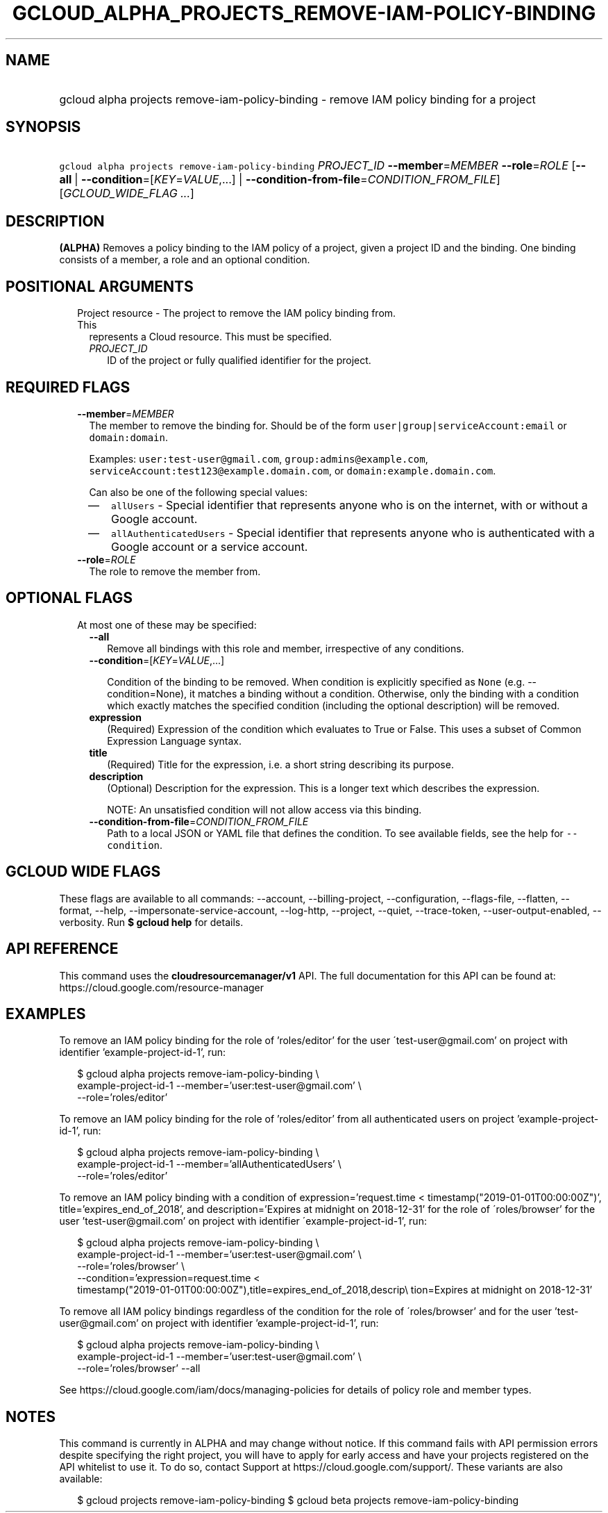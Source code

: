 
.TH "GCLOUD_ALPHA_PROJECTS_REMOVE\-IAM\-POLICY\-BINDING" 1



.SH "NAME"
.HP
gcloud alpha projects remove\-iam\-policy\-binding \- remove IAM policy binding for a project



.SH "SYNOPSIS"
.HP
\f5gcloud alpha projects remove\-iam\-policy\-binding\fR \fIPROJECT_ID\fR \fB\-\-member\fR=\fIMEMBER\fR \fB\-\-role\fR=\fIROLE\fR [\fB\-\-all\fR\ |\ \fB\-\-condition\fR=[\fIKEY\fR=\fIVALUE\fR,...]\ |\ \fB\-\-condition\-from\-file\fR=\fICONDITION_FROM_FILE\fR] [\fIGCLOUD_WIDE_FLAG\ ...\fR]



.SH "DESCRIPTION"

\fB(ALPHA)\fR Removes a policy binding to the IAM policy of a project, given a
project ID and the binding. One binding consists of a member, a role and an
optional condition.



.SH "POSITIONAL ARGUMENTS"

.RS 2m
.TP 2m

Project resource \- The project to remove the IAM policy binding from. This
represents a Cloud resource. This must be specified.

.RS 2m
.TP 2m
\fIPROJECT_ID\fR
ID of the project or fully qualified identifier for the project.


.RE
.RE
.sp

.SH "REQUIRED FLAGS"

.RS 2m
.TP 2m
\fB\-\-member\fR=\fIMEMBER\fR
The member to remove the binding for. Should be of the form
\f5user|group|serviceAccount:email\fR or \f5domain:domain\fR.

Examples: \f5user:test\-user@gmail.com\fR, \f5group:admins@example.com\fR,
\f5serviceAccount:test123@example.domain.com\fR, or
\f5domain:example.domain.com\fR.

Can also be one of the following special values:
.RS 2m
.IP "\(em" 2m
\f5allUsers\fR \- Special identifier that represents anyone who is on the
internet, with or without a Google account.
.IP "\(em" 2m
\f5allAuthenticatedUsers\fR \- Special identifier that represents anyone who is
authenticated with a Google account or a service account.
.RE
.RE
.sp

.RS 2m
.TP 2m
\fB\-\-role\fR=\fIROLE\fR
The role to remove the member from.


.RE
.sp

.SH "OPTIONAL FLAGS"

.RS 2m
.TP 2m

At most one of these may be specified:

.RS 2m
.TP 2m
\fB\-\-all\fR
Remove all bindings with this role and member, irrespective of any conditions.

.TP 2m
\fB\-\-condition\fR=[\fIKEY\fR=\fIVALUE\fR,...]

Condition of the binding to be removed. When condition is explicitly specified
as \f5None\fR (e.g. \-\-condition=None), it matches a binding without a
condition. Otherwise, only the binding with a condition which exactly matches
the specified condition (including the optional description) will be removed.

.TP 2m
\fBexpression\fR
(Required) Expression of the condition which evaluates to True or False. This
uses a subset of Common Expression Language syntax.

.TP 2m
\fBtitle\fR
(Required) Title for the expression, i.e. a short string describing its purpose.

.TP 2m
\fBdescription\fR
(Optional) Description for the expression. This is a longer text which describes
the expression.

NOTE: An unsatisfied condition will not allow access via this binding.

.TP 2m
\fB\-\-condition\-from\-file\fR=\fICONDITION_FROM_FILE\fR
Path to a local JSON or YAML file that defines the condition. To see available
fields, see the help for \f5\-\-condition\fR.


.RE
.RE
.sp

.SH "GCLOUD WIDE FLAGS"

These flags are available to all commands: \-\-account, \-\-billing\-project,
\-\-configuration, \-\-flags\-file, \-\-flatten, \-\-format, \-\-help,
\-\-impersonate\-service\-account, \-\-log\-http, \-\-project, \-\-quiet,
\-\-trace\-token, \-\-user\-output\-enabled, \-\-verbosity. Run \fB$ gcloud
help\fR for details.



.SH "API REFERENCE"

This command uses the \fBcloudresourcemanager/v1\fR API. The full documentation
for this API can be found at: https://cloud.google.com/resource\-manager



.SH "EXAMPLES"

To remove an IAM policy binding for the role of 'roles/editor' for the user
\'test\-user@gmail.com' on project with identifier 'example\-project\-id\-1',
run:

.RS 2m
$ gcloud alpha projects remove\-iam\-policy\-binding \e
    example\-project\-id\-1 \-\-member='user:test\-user@gmail.com' \e
    \-\-role='roles/editor'
.RE

To remove an IAM policy binding for the role of 'roles/editor' from all
authenticated users on project 'example\-project\-id\-1', run:

.RS 2m
$ gcloud alpha projects remove\-iam\-policy\-binding \e
    example\-project\-id\-1 \-\-member='allAuthenticatedUsers' \e
    \-\-role='roles/editor'
.RE

To remove an IAM policy binding with a condition of expression='request.time <
timestamp("2019\-01\-01T00:00:00Z")', title='expires_end_of_2018', and
description='Expires at midnight on 2018\-12\-31' for the role of
\'roles/browser' for the user 'test\-user@gmail.com' on project with identifier
\'example\-project\-id\-1', run:

.RS 2m
$ gcloud alpha projects remove\-iam\-policy\-binding \e
    example\-project\-id\-1 \-\-member='user:test\-user@gmail.com' \e
    \-\-role='roles/browser' \e
    \-\-condition='expression=request.time <
 timestamp("2019\-01\-01T00:00:00Z"),title=expires_end_of_2018,descrip\e
tion=Expires at midnight on 2018\-12\-31'
.RE

To remove all IAM policy bindings regardless of the condition for the role of
\'roles/browser' and for the user 'test\-user@gmail.com' on project with
identifier 'example\-project\-id\-1', run:

.RS 2m
$ gcloud alpha projects remove\-iam\-policy\-binding \e
    example\-project\-id\-1 \-\-member='user:test\-user@gmail.com' \e
    \-\-role='roles/browser' \-\-all
.RE

See https://cloud.google.com/iam/docs/managing\-policies for details of policy
role and member types.



.SH "NOTES"

This command is currently in ALPHA and may change without notice. If this
command fails with API permission errors despite specifying the right project,
you will have to apply for early access and have your projects registered on the
API whitelist to use it. To do so, contact Support at
https://cloud.google.com/support/. These variants are also available:

.RS 2m
$ gcloud projects remove\-iam\-policy\-binding
$ gcloud beta projects remove\-iam\-policy\-binding
.RE

